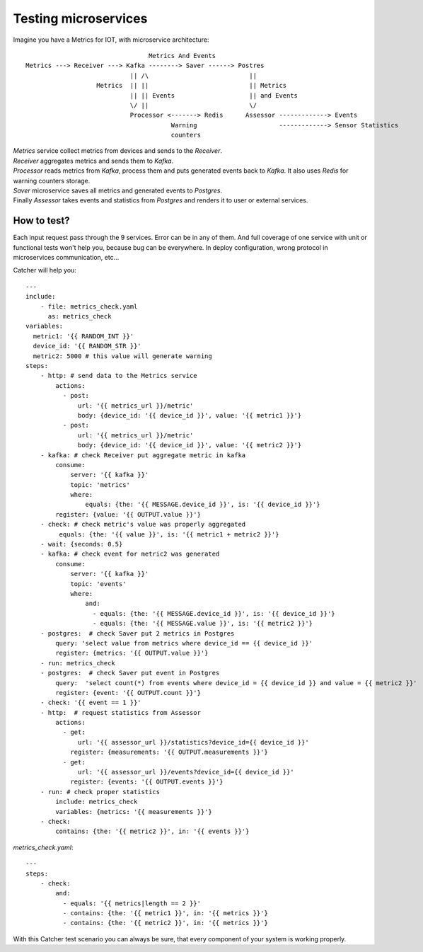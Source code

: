 Testing microservices
=====================
Imagine you have a Metrics for IOT, with microservice architecture::

                                     Metrics And Events
    Metrics ---> Receiver ---> Kafka --------> Saver ------> Postres
                                || /\                           ||
                       Metrics  || ||                           || Metrics
                                || || Events                    || and Events
                                \/ ||                           \/
                                Processor <-------> Redis      Assessor -------------> Events
                                           Warning                      -------------> Sensor Statistics
                                           counters

| `Metrics` service collect metrics from devices and sends to the `Receiver`.
| `Receiver` aggregates metrics and sends them to `Kafka`.
| `Processor` reads metrics from `Kafka`, process them and puts generated events back to `Kafka`.
  It also uses `Redis` for warning counters storage.
| `Saver` microservice saves all metrics and generated events to `Postgres`.
| Finally `Assessor` takes events and statistics from `Postgres` and renders it to user or external services.

How to test?
------------
| Each input request pass through the 9 services. Error can be in any of them. And full coverage of one service with unit
  or functional tests won't help you, because bug can be everywhere. In deploy configuration, wrong protocol in microservices
  communication, etc...

Catcher will help you::

    ---
    include:
        - file: metrics_check.yaml
          as: metrics_check
    variables:
      metric1: '{{ RANDOM_INT }}'
      device_id: '{{ RANDOM_STR }}'
      metric2: 5000 # this value will generate warning
    steps:
        - http: # send data to the Metrics service
            actions:
              - post:
                  url: '{{ metrics_url }}/metric'
                  body: {device_id: '{{ device_id }}', value: '{{ metric1 }}'}
              - post:
                  url: '{{ metrics_url }}/metric'
                  body: {device_id: '{{ device_id }}', value: '{{ metric2 }}'}
        - kafka: # check Receiver put aggregate metric in kafka
            consume:
                server: '{{ kafka }}'
                topic: 'metrics'
                where:
                    equals: {the: '{{ MESSAGE.device_id }}', is: '{{ device_id }}'}
            register: {value: '{{ OUTPUT.value }}'}
        - check: # check metric's value was properly aggregated
             equals: {the: '{{ value }}', is: '{{ metric1 + metric2 }}'}
        - wait: {seconds: 0.5}
        - kafka: # check event for metric2 was generated
            consume:
                server: '{{ kafka }}'
                topic: 'events'
                where:
                    and:
                      - equals: {the: '{{ MESSAGE.device_id }}', is: '{{ device_id }}'}
                      - equals: {the: '{{ MESSAGE.value }}', is: '{{ metric2 }}'}
        - postgres:  # check Saver put 2 metrics in Postgres
            query: 'select value from metrics where device_id == {{ device_id }}'
            register: {metrics: '{{ OUTPUT.value }}'}
        - run: metrics_check
        - postgres:  # check Saver put event in Postgres
            query:  'select count(*) from events where device_id = {{ device_id }} and value = {{ metric2 }}'
            register: {event: '{{ OUTPUT.count }}'}
        - check: '{{ event == 1 }}'
        - http:  # request statistics from Assessor
            actions:
              - get:
                  url: '{{ assessor_url }}/statistics?device_id={{ device_id }}'
                register: {measurements: '{{ OUTPUT.measurements }}'}
              - get:
                  url: '{{ assessor_url }}/events?device_id={{ device_id }}'
                register: {events: '{{ OUTPUT.events }}'}
        - run: # check proper statistics
            include: metrics_check
            variables: {metrics: '{{ measurements }}'}
        - check:
            contains: {the: '{{ metric2 }}', in: '{{ events }}'}

`metrics_check.yaml`::

    ---
    steps:
        - check:
            and:
              - equals: '{{ metrics|length == 2 }}'
              - contains: {the: '{{ metric1 }}', in: '{{ metrics }}'}
              - contains: {the: '{{ metric2 }}', in: '{{ metrics }}'}

With this Catcher test scenario you can always be sure, that every component of your system is working properly.
